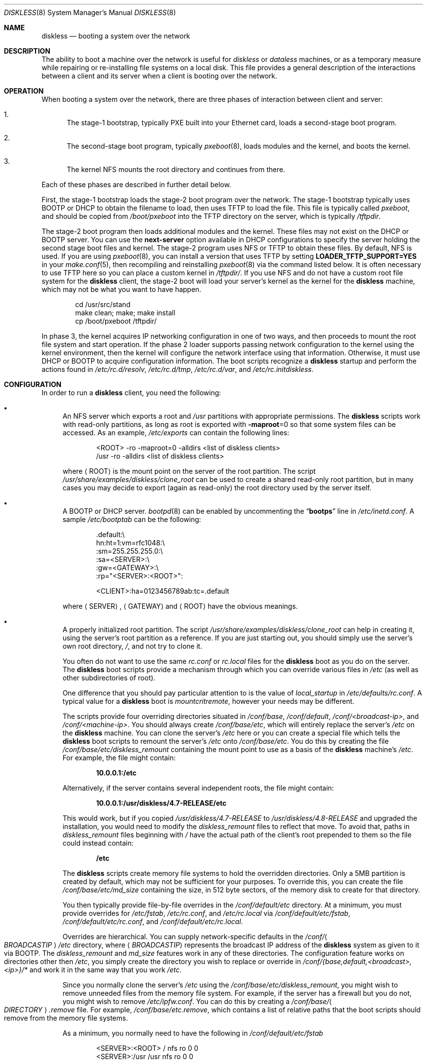 .\" Copyright (c) 1994 Gordon W. Ross, Theo de Raadt
.\" Updated by Luigi Rizzo, Robert Watson
.\" All rights reserved.
.\"
.\" Redistribution and use in source and binary forms, with or without
.\" modification, are permitted provided that the following conditions
.\" are met:
.\" 1. Redistributions of source code must retain the above copyright
.\"    notice, this list of conditions and the following disclaimer.
.\" 2. Redistributions in binary form must reproduce the above copyright
.\"    notice, this list of conditions and the following disclaimer in the
.\"    documentation and/or other materials provided with the distribution.
.\" 3. The name of the author may not be used to endorse or promote products
.\"    derived from this software without specific prior written permission.
.\"
.\" THIS SOFTWARE IS PROVIDED BY THE AUTHOR ``AS IS'' AND ANY EXPRESS OR
.\" IMPLIED WARRANTIES, INCLUDING, BUT NOT LIMITED TO, THE IMPLIED WARRANTIES
.\" OF MERCHANTABILITY AND FITNESS FOR A PARTICULAR PURPOSE ARE DISCLAIMED.
.\" IN NO EVENT SHALL THE AUTHOR BE LIABLE FOR ANY DIRECT, INDIRECT,
.\" INCIDENTAL, SPECIAL, EXEMPLARY, OR CONSEQUENTIAL DAMAGES (INCLUDING, BUT
.\" NOT LIMITED TO, PROCUREMENT OF SUBSTITUTE GOODS OR SERVICES; LOSS OF USE,
.\" DATA, OR PROFITS; OR BUSINESS INTERRUPTION) HOWEVER CAUSED AND ON ANY
.\" THEORY OF LIABILITY, WHETHER IN CONTRACT, STRICT LIABILITY, OR TORT
.\" (INCLUDING NEGLIGENCE OR OTHERWISE) ARISING IN ANY WAY OUT OF THE USE OF
.\" THIS SOFTWARE, EVEN IF ADVISED OF THE POSSIBILITY OF SUCH DAMAGE.
.\"
.\" $FreeBSD$
.\"
.Dd May 3, 2020
.Dt DISKLESS 8
.Os
.Sh NAME
.Nm diskless
.Nd booting a system over the network
.Sh DESCRIPTION
The ability to boot a machine over the network is useful for
.Em diskless
or
.Em dataless
machines, or as a temporary measure while repairing or
re-installing file systems on a local disk.
This file provides a general description of the interactions between
a client and its server when a client is booting over the network.
.Sh OPERATION
When booting a system over the network, there are three
phases of interaction between client and server:
.Bl -enum
.It
The stage-1 bootstrap, typically PXE built into your Ethernet
card, loads a second-stage boot program.
.It
The second-stage boot program, typically
.Xr pxeboot 8 ,
loads modules and
the kernel, and boots the kernel.
.It
The kernel
.Tn NFS
mounts the root directory and continues from there.
.El
.Pp
Each of these phases are described in further detail below.
.Pp
First, the stage-1 bootstrap loads the stage-2 boot program over
the network.
The stage-1 bootstrap typically uses
.Tn BOOTP
or
.Tn DHCP
to obtain the filename to load, then uses
.Tn TFTP
to load the file.
This file is typically called
.Pa pxeboot ,
and should be copied from
.Pa /boot/pxeboot
into the
.Tn TFTP
directory on the server, which is typically
.Pa /tftpdir .
.Pp
The stage-2 boot program then loads additional modules and the kernel.
These files may not exist on the
.Tn DHCP
or
.Tn BOOTP
server.
You can use the
.Ic next-server
option available in
.Tn DHCP
configurations to specify the server holding
the second stage boot files and kernel.
The stage-2 program uses
.Tn NFS
or
.Tn TFTP
to obtain these files.
By default,
.Tn NFS
is used.
If you are using
.Xr pxeboot 8 ,
you can install a version that uses
.Tn TFTP
by setting
.Li LOADER_TFTP_SUPPORT=YES
in your
.Xr make.conf 5 ,
then recompiling and reinstalling
.Xr pxeboot 8
via the command listed below.
It is often necessary to use
.Tn TFTP
here so you can place a custom kernel
in
.Pa /tftpdir/ .
If you use
.Tn NFS
and do not have a custom root file system for the
.Nm
client, the stage-2 boot will load your server's kernel as the kernel for
the
.Nm
machine, which may not be what you want to have happen.
.Bd -literal -offset indent
cd /usr/src/stand
make clean; make; make install
cp /boot/pxeboot /tftpdir/
.Ed
.Pp
In phase 3, the kernel acquires IP networking configuration in one
of two ways, and then proceeds to mount the root file system and start
operation.
If the phase 2 loader supports passing network configuration to the
kernel using the kernel environment, then the kernel will configure
the network interface using that information.
Otherwise, it must use
.Tn DHCP
or
.Tn BOOTP
to acquire
configuration information.
The boot
scripts recognize a
.Nm
startup and perform
the actions found in
.Pa /etc/rc.d/resolv ,
.Pa /etc/rc.d/tmp ,
.Pa /etc/rc.d/var ,
and
.Pa /etc/rc.initdiskless .
.Sh CONFIGURATION
In order to run a
.Nm
client, you need the following:
.Bl -bullet
.It
An
.Tn NFS
server which exports a root and
.Pa /usr
partitions with appropriate permissions.
The
.Nm
scripts work with read-only partitions, as long as root is exported with
.Fl maproot Ns =0
so that some system files can be accessed.
As an example,
.Pa /etc/exports
can contain the following lines:
.Bd -literal -offset indent
<ROOT> -ro -maproot=0 -alldirs <list of diskless clients>
/usr -ro -alldirs <list of diskless clients>
.Ed
.Pp
where
.Aq ROOT
is the mount point on the server of the root partition.
The script
.Pa /usr/share/examples/diskless/clone_root
can be used to create a shared read-only root partition,
but in many cases you may decide to export
(again as read-only) the root directory used by
the server itself.
.It
A
.Tn BOOTP
or
.Tn DHCP
server.
.Xr bootpd 8
can be enabled by
uncommenting the
.Dq Li bootps
line in
.Pa /etc/inetd.conf .
A sample
.Pa /etc/bootptab
can be the following:
.Bd -literal -offset indent
 .default:\\
    hn:ht=1:vm=rfc1048:\\
    :sm=255.255.255.0:\\
    :sa=<SERVER>:\\
    :gw=<GATEWAY>:\\
    :rp="<SERVER>:<ROOT>":

<CLIENT>:ha=0123456789ab:tc=.default
.Ed
.Pp
where
.Aq SERVER ,
.Aq GATEWAY
and
.Aq ROOT
have the obvious meanings.
.It
A properly initialized root partition.
The script
.Pa /usr/share/examples/diskless/clone_root
can help in creating it, using the server's root partition
as a reference.
If you are just starting out, you should
simply use the server's own root directory,
.Pa / ,
and not try to clone it.
.Pp
You often do not want to use the same
.Pa rc.conf
or
.Pa rc.local
files for the
.Nm
boot as you do on the server.
The
.Nm
boot
scripts provide a mechanism through which you can override various files
in
.Pa /etc
(as well as other subdirectories of root).
.Pp
One difference that you should pay particular attention to is
the value of
.Va local_startup
in
.Pa /etc/defaults/rc.conf .
A typical value for a
.Nm
boot is
.Va mountcritremote ,
however your needs may be different.
.Pp
The scripts provide four
overriding directories situated in
.Pa /conf/base ,
.Pa /conf/default ,
.Pa /conf/<broadcast-ip> ,
and
.Pa /conf/<machine-ip> .
You should always create
.Pa /conf/base/etc ,
which will entirely replace the server's
.Pa /etc
on the
.Nm
machine.
You can clone the server's
.Pa /etc
here or you can create a special file which tells the
.Nm
boot scripts
to remount the server's
.Pa /etc
onto
.Pa /conf/base/etc .
You do this by creating the file
.Pa /conf/base/etc/diskless_remount
containing the mount point to use as a basis of the
.Nm
machine's
.Pa /etc .
For example, the file might contain:
.Pp
.Dl 10.0.0.1:/etc
.Pp
Alternatively, if the server contains several independent roots, the file
might contain:
.Pp
.Dl 10.0.0.1:/usr/diskless/4.7-RELEASE/etc
.Pp
This would work, but if you copied
.Pa /usr/diskless/4.7-RELEASE
to
.Pa /usr/diskless/4.8-RELEASE
and upgraded the installation, you would need to modify the
.Pa diskless_remount
files to reflect that move.
To avoid that, paths in
.Pa diskless_remount
files beginning with
.Pa /
have the actual path of the client's root prepended to them so the file
could instead contain:
.Pp
.Dl /etc
.Pp
The
.Nm
scripts create memory file systems to hold the overridden
directories.
Only a 5MB partition is created by default, which may not
be sufficient for your purposes.
To override this, you can create the
file
.Pa /conf/base/etc/md_size
containing the size, in 512 byte sectors, of the memory disk to create
for that directory.
.Pp
You then typically provide file-by-file overrides in the
.Pa /conf/default/etc
directory.
At a minimum, you must provide overrides for
.Pa /etc/fstab , /etc/rc.conf ,
and
.Pa /etc/rc.local
via
.Pa /conf/default/etc/fstab , /conf/default/etc/rc.conf ,
and
.Pa /conf/default/etc/rc.local .
.Pp
Overrides are hierarchical.
You can supply network-specific defaults
in the
.Pa /conf/ Ns Ao Ar BROADCASTIP Ac Ns Pa /etc
directory, where
.Aq Ar BROADCASTIP
represents the broadcast IP address of
the
.Nm
system as given to it via
.Tn BOOTP .
The
.Pa diskless_remount
and
.Pa md_size
features work in any of these directories.
The configuration feature works on directories other then
.Pa /etc ,
you simply create the directory you wish to replace or override in
.Pa /conf/{base,default,<broadcast>,<ip>}/*
and work it in the same way that you work
.Pa /etc .
.Pp
Since you normally clone the server's
.Pa /etc
using the
.Pa /conf/base/etc/diskless_remount ,
you might wish to remove unneeded files from the memory file system.
For example,
if the server has a firewall but you do not, you might wish
to remove
.Pa /etc/ipfw.conf .
You can do this by creating a
.Pa /conf/base/ Ns Ao Ar DIRECTORY Ac Ns Pa .remove
file.
For example,
.Pa /conf/base/etc.remove ,
which contains a list of relative paths that the boot scripts should remove
from the memory file systems.
.Pp
As a minimum, you normally need to have the following in
.Pa /conf/default/etc/fstab
.Bd -literal -offset indent
<SERVER>:<ROOT> /     nfs    ro 0 0
<SERVER>:/usr   /usr  nfs    ro 0 0
.Ed
.Pp
You also need to create a customized version of
.Pa /conf/default/etc/rc.conf
which should contain
the startup options for the
.Nm
client, and
.Pa /conf/default/etc/rc.local
which could be empty but prevents the server's own
.Pa /etc/rc.local
from leaking onto the
.Nm
system.
.Pp
In
.Pa rc.conf ,
most likely
you will not need to set
.Va hostname
and
.Va ifconfig_*
because these will be already set by the startup code.
Finally, it might be convenient to use a
.Ic case
statement using
.Li `hostname`
as the switch variable to do machine-specific configuration
in case a number of
.Nm
clients share the same configuration
files.
.It
The kernel for the
.Nm
clients, which will be loaded using
.Tn NFS
or
.Tn TFTP ,
must include support for the NFS client:
.Pp
.D1 Cd "options NFSCL"
.D1 Cd "options NFS_ROOT"
.Pp
If you are using a boot mechanism that does not pass network configuration
to the kernel using the kernel environment, you will also need to include
the following options:
.Pp
.D1 Cd "options BOOTP"
.D1 Cd "options BOOTP_NFSROOT"
.D1 Cd "options BOOTP_COMPAT"
.Pp
.Em Note :
the PXE environment does not require these options.
.Pp
The
.Nm
booting environment relies on memory-backed file systems to
support temporary local storage in the event that the root file system
is mounted read-only; as such, it is necessary to add the following
to the device section of the kernel configuration:
.Pp
.D1 Cd "device md"
.Pp
If you use the firewall, remember to default to
.Dq open ,
or your kernel
will not be able to send/receive the
.Tn BOOTP
packets.
.El
.Sh SECURITY ISSUES
Be warned that using unencrypted
.Tn NFS
to mount root and user
partitions may expose information such as
encryption keys.
.Sh SEE ALSO
.Xr ethers 5 ,
.Xr exports 5 ,
.Xr make.conf 5 ,
.Xr bootpd 8 ,
.Xr mountd 8 ,
.Xr nfsd 8 ,
.Xr pxeboot 8 ,
.Xr reboot 8 ,
.Xr tftpd 8
.Pp
.Pa ports/net/etherboot
.Sh HISTORY
The
.Nm
environment first appeared in
.Fx 2.2.5 .
.Sh BUGS
This manpage is probably incomplete.
.Pp
.Fx
sometimes requires to write onto
the root partition, so the startup scripts mount MFS
file systems on some locations (e.g.\&
.Pa /etc
and
.Pa /var ) ,
while
trying to preserve the original content.
The process might not handle all cases.
